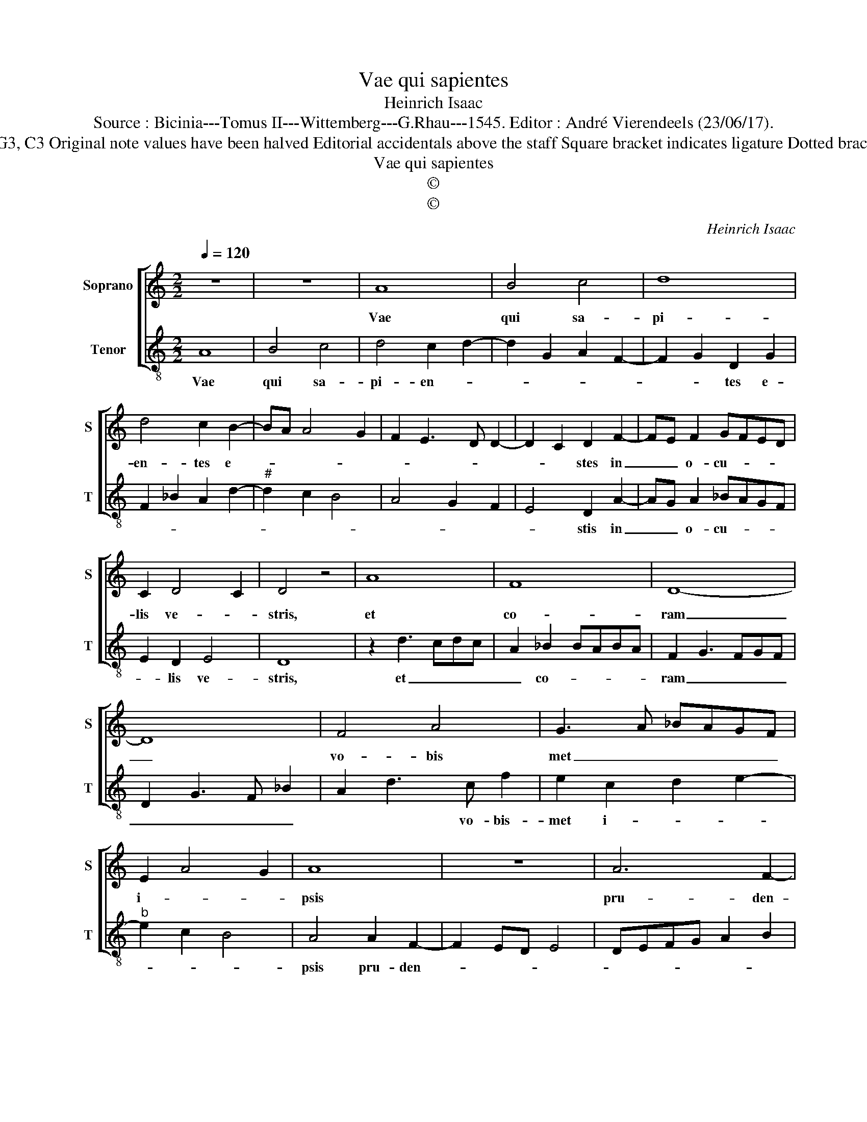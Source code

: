 X:1
T:Vae qui sapientes
T:Heinrich Isaac
T:Source : Bicinia---Tomus II---Wittemberg---G.Rhau---1545. Editor : André Vierendeels (23/06/17).
T:Notes :  Original clefs : G3, C3 Original note values have been halved Editorial accidentals above the staff Square bracket indicates ligature Dotted brackets indivate black notes
T:Vae qui sapientes
T:©
T:©
C:Heinrich Isaac
Z:©
%%score [ 1 2 ]
L:1/8
Q:1/4=120
M:2/2
K:C
V:1 treble nm="Soprano" snm="S"
V:2 treble-8 nm="Tenor" snm="T"
V:1
 z8 | z8 | A8 | B4 c4 | d8 | d4 c2 B2- | BA A4 G2 | F2 E3 D D2- | D2 C2 D2 F2- | FE F2 GFED | %10
w: ||Vae|qui sa-|pi-|en- tes e-|||* * stes in|_ _ o- cu- * * *|
 C2 D4 C2 | D4 z4 | A8 | F8 | D8- | D8 | F4 A4 | G3 A _BAGF | E2 A4 G2 | A8 | z8 | A6 F2- | %22
w: lis ve- *|stris,|et|co-|ram|_|vo- bis|met _ _ _ _ _|i- * *|psis||pru- den-|
 F2 ED E4 | D4 C2 D2 | E2 F2 G2 A2- | AG F4 E2 | F4 c2 A2 | c3 _B G3 A | _B2 G2 B3 A | F3 G A2 F2 | %30
w: |tes, ut qui|po- ten- tes e-||stis, ad bi-|ben- * * *|* dum vi _|_ _ _ num|
 A3 G E3 F | G2 E2 G3 F | D3 E FG A2- | A2 E3 FGA | _B2 G2 A2 B2 | c3 _B A2 G2 | c6 _B2- | %37
w: et _ _ _|vi- ri for- *|* * * * tes|_ ad _ _ _|_ _ mi- *|scen- * * dam|e bri|
 BA A4 G2 | A4 F4 | G4 E4 | F4 D4 | E4 C4 | F6 ED | F6 E2- | ED D4 C2 | D8 |] %46
w: _ e- ta- *|tem, ad|mi- scen-|da e|bri- e-||ta- *||tem|
V:2
 A8 | B4 c4 | d4 c2 d2- | d2 G2 A2 F2- | F2 G2 D2 G2 | F2 _B2 A2 d2- |"^#" d2 c2 B4 | A4 G2 F2 | %8
w: Vae|qui sa-|pi- en- *||* * tes e-||||
 E4 D2 A2- | AG A2 _BAGF | E2 D2 E4 | D8 | z2 d3 cdc | A2 _B2 BABA | F2 G3 FGF | D2 G3 F _B2 | %16
w: * stis in|_ _ o- cu- * * *|* lis ve-|stris,|et _ _ _|_ co- * * * *|ram _ _ _ _|_ _ _ _|
 A2 d3 c f2 | e2 c2 d2 e2- |"^b" e2 c2 B4 | A4 A2 F2- | F2 ED E4 | DEFG A2 B2 |"^#" A2 d4 c2 | %23
w: * * vo- bis-|met i- * *||psis pru- den-||||
 d2 D2 E2 F2 |"^b" G2 A2 B2 c2- | cB A2 G4 | F4 z2 c2 | A2 c3 B G2- | GA _B2 G2 B2- | BA F3 G A2 | %30
w: tes, ut qui po-|ten- tes e- *||stis, ad|bi- ben- * *|* * * dum, vi-||
 F2 A3 G E2- | EF G2 E2 G2- | GF D3 EFG | A4 E3 F |"^b" GA B2 c2 d2 | e3 d c2 B2 | %36
w: num, et _ _|_ _ _ vi- *|* ri for- * * *|tes ad _|_ _ _ mi- *|scen- * * dam|
"^b" A2 e2 c2 d2 |"^b" A4 B4 | z2 A4 _B2- |"^#" BA G4 A2- | AF F4 G2- | GE E4 A2- | A2 D3 E FG | %43
w: e- bri- e- ta-|* tem,|ad mi-|* * * scen-|* * * dam|_ _ _ e-|* bri- * * *|
 A3 B A2 G2- | GFED E4 | D8 |] %46
w: * * e- ta-||tem.|


